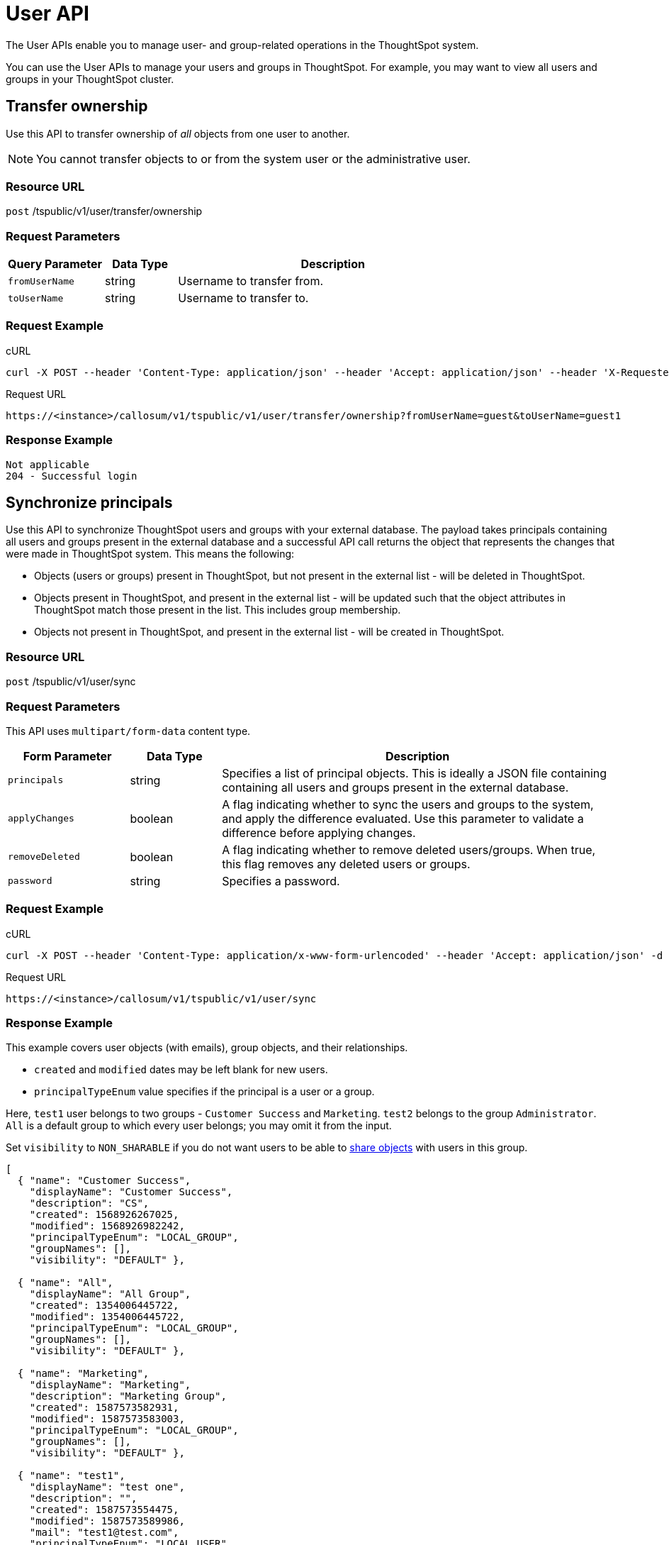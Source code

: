 = User API
:last_updated: 05/04/2020

The User APIs enable you to manage user- and group-related operations in the ThoughtSpot system.

You can use the User APIs to manage your users and groups in ThoughtSpot.
For example, you may want to view all users and groups in your ThoughtSpot cluster.

== Transfer ownership

Use this API to transfer ownership of _all_ objects from one user to another.

NOTE: You cannot transfer objects to or from the system user or the administrative user.

=== Resource URL

`post` /tspublic/v1/user/transfer/ownership

=== Request Parameters
[width="100%",options="header",cols="20%,15%,65%"]
|====================
| Query Parameter | Data Type | Description
| `fromUserName` | string | Username to transfer from.
| `toUserName` | string | Username to transfer to.
|====================

=== Request Example

.cURL
----
curl -X POST --header 'Content-Type: application/json' --header 'Accept: application/json' --header 'X-Requested-By: ThoughtSpot' 'https://<instance>/callosum/v1/tspublic/v1/user/transfer/ownership?fromUserName=guest&toUserName=guest1'
----

.Request URL
----
https://<instance>/callosum/v1/tspublic/v1/user/transfer/ownership?fromUserName=guest&toUserName=guest1
----

=== Response Example

----
Not applicable
204 - Successful login
----

== Synchronize principals

Use this API to synchronize ThoughtSpot users and groups with your external database.
The payload takes principals containing all users and groups present in the external database and a successful API call returns the object that represents the changes that were made in ThoughtSpot system.
This means the following:

* Objects (users or groups) present in ThoughtSpot, but not present in the external list -  will be deleted in ThoughtSpot.
* Objects present in ThoughtSpot, and present in the external list - will be updated such that the object attributes in ThoughtSpot match those present in the list.
This includes group membership.
* Objects not present in ThoughtSpot, and present in the external list - will be created in ThoughtSpot.

=== Resource URL

`post` /tspublic/v1/user/sync

=== Request Parameters

This API uses `multipart/form-data` content type.
[width="100%",options="header",cols="20%,15%,65%"]
|===
| Form Parameter | Data Type | Description

| `principals`
| string
| Specifies a list of principal objects.
This is ideally a JSON file containing containing all users and groups present in the external database.

| `applyChanges`
| boolean
| A flag indicating whether to sync the users and groups to the system, and apply the difference evaluated.
Use this parameter to validate a difference before applying changes.

| `removeDeleted`
| boolean
| A flag indicating whether to remove deleted users/groups.
When true, this flag removes any deleted users or groups.

| `password`
| string
| Specifies a password.
|===

=== Request Example

.cURL
----
curl -X POST --header 'Content-Type: application/x-www-form-urlencoded' --header 'Accept: application/json' -d 'applyChanges=false' 'https://<instance>/callosum/v1/tspublic/v1/user/sync'
----

.Request URL
----
https://<instance>/callosum/v1/tspublic/v1/user/sync
----

=== Response Example

This example covers user objects (with emails), group objects, and their relationships.

* `created` and `modified` dates may be left blank for new users.
* `principalTypeEnum` value specifies if the principal is a user or a group.

Here, `test1` user belongs to two groups - `Customer Success` and `Marketing`.
`test2` belongs to the group `Administrator`.
`All` is a default group to which every user belongs;
you may omit it from the input.

Set `visibility` to `NON_SHARABLE` if you do not want users to be able to xref:add-user.adoc#sharing-visibility[share objects] with users in this group.

----
[
  { "name": "Customer Success",
    "displayName": "Customer Success",
    "description": "CS",
    "created": 1568926267025,
    "modified": 1568926982242,
    "principalTypeEnum": "LOCAL_GROUP",
    "groupNames": [],
    "visibility": "DEFAULT" },

  { "name": "All",
    "displayName": "All Group",
    "created": 1354006445722,
    "modified": 1354006445722,
    "principalTypeEnum": "LOCAL_GROUP",
    "groupNames": [],
    "visibility": "DEFAULT" },

  { "name": "Marketing",
    "displayName": "Marketing",
    "description": "Marketing Group",
    "created": 1587573582931,
    "modified": 1587573583003,
    "principalTypeEnum": "LOCAL_GROUP",
    "groupNames": [],
    "visibility": "DEFAULT" },

  { "name": "test1",
    "displayName": "test one",
    "description": "",
    "created": 1587573554475,
    "modified": 1587573589986,
    "mail": "test1@test.com",
    "principalTypeEnum": "LOCAL_USER",
    "groupNames": [ "All", "Customer Success", "Marketing" ],
    "visibility": "DEFAULT" },

  { "name": "test2",
    "displayName": "test two",
    "created": 1587573621279,
    "modified": 1587573621674,
    "mail": "test2@test.com",
    "principalTypeEnum": "LOCAL_USER",
    "groupNames": [ "Administrator", "All" ],
    "visibility": "DEFAULT" }
]
----

== Change password

Use this API to change the password of a user.

=== Resource URL

`post` /tspublic/v1/user/updatepassword

=== Request Parameters
[width="100%",options="header",cols="20%,15%,65%"]
|====================
| Form Parameter | Data Type | Description
| `name` | string | The current password of the user.
| `currentpassword` | string | Username to transfer to.
| `password` | string | A new password of the user.
|====================

=== Request Example

.cURL
----
curl -X POST --header 'Content-Type: application/x-www-form-urlencoded' --header 'Accept: application/json' --header 'X-Requested-By: ThoughtSpot' -d 'name=guest¤tpassword=test&password=foobarfoobar' 'https://<instance>/callosum/v1/tspublic/v1/user/updatepassword'
----

.Request URL
----
https://<instance>/callosum/v1/tspublic/v1/user/updatepassword
----

=== Response Example

----
Not applicable
204 - Successful password update
----

== Fetch users and groups

Use this API to get a list of all users, groups, and their inter-dependencies in the form of principal objects.
A typical principal object contains the following properties:
[width="100%",options="header",cols="25%,75%"]
|====================
| Property | Description
| `name` | Name of the principal.

This field, in conjunction with whether the object is a user or group, is used to identify a user/group. Consequently, this field is required to be unique (unique for users and groups separately. i.e., you can have user “x” and group “x”).
| `displayName` | Display name of the principal.
| `description` | Description of the principal.
| `mail` |
| `principalTypeEnum` a| Type of the user created in the ThoughtSpot system.

* LOCAL_USER (a user is validated through password saved in the ThoughtSpot database)
* LOCAL_GROUP
| `password` a| Password of the user. This field should be populated in case of user only. It is ignored in the case of groups. Password is only required:

* if the user is of LOCAL_USER type
* when the user is created for the first time.

In subsequent update, the user password is not updated even if it changes in the source system.
|`groupNames` | Group names that a principal belongs to. Groups and users can belong to other groups.
|====================

=== Resource URL

`get` /tspublic/v1/user/list

=== Request Example

.cURL
----
curl -X GET --header 'Accept: application/json' 'https://<instance>/callosum/v1/tspublic/v1/user/list'
----

.Request URL
----
https://<instance>/callosum/v1/tspublic/v1/user/list
----

=== Response Example

----
[
  {
    "name": "Administrator",
    "displayName": "Administration Group",
    "created": 1354006445722,
    "modified": 1354006445987,
    "principalTypeEnum": "LOCAL_GROUP",
    "groupNames": [],
    "visibility": "DEFAULT"
  },
  {
    "name": "Analyst",
    "displayName": "Analyst Group",
    "created": 1354006445722,
    "modified": 1354006445987,
    "principalTypeEnum": "LOCAL_GROUP",
    "groupNames": [],
    "visibility": "DEFAULT"
  },
  {
    "name": "rls-group-3",
    "displayName": "rls-group-3",
    "description": "Contains directly rls-group-1, rls-group-2 and belongs direclty to rls-group-5",
    "created": 1459376495060,
    "modified": 1459376590681,
    "principalTypeEnum": "LOCAL_GROUP",
    "groupNames": ["rls-group-5"],
    "visibility": "DEFAULT"
  }
  ]
----

////
## Error Codes
<table>
   <colgroup>
      <col style="width:20%" />
      <col style="width:60%" />
      <col style="width:20%" />
   </colgroup>
   <thead class="thead" style="text-align:left;">
      <tr>
         <th>Error Code</th>
         <th>Description</th>
         <th>HTTP Code</th>
      </tr>
   </thead>
   <tbody>
   <tr> <td><code>10000</code></td>  <td>Internal server error.</td> <td><code>500</code></td></tr>
    <tr> <td><code>10002</code></td>  <td>Bad request. No user found with the given username.</td> <td><code>400</code></td></tr>
    <tr> <td><code>10003</code></td>  <td>Unable to authenticate user</td><td><code>403</code></td></tr>
  </tbody>
</table>
////
